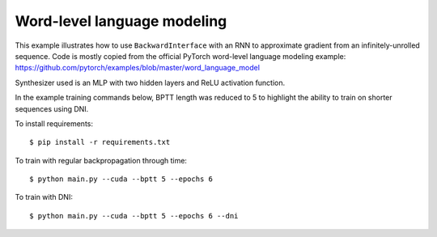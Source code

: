 Word-level language modeling
----------------------------

This example illustrates how to use ``BackwardInterface`` with an RNN to
approximate gradient from an infinitely-unrolled sequence. Code is mostly
copied from the official PyTorch word-level language modeling example:
https://github.com/pytorch/examples/blob/master/word_language_model

Synthesizer used is an MLP with two hidden layers and ReLU activation function.

In the example training commands below, BPTT length was reduced to 5 to
highlight the ability to train on shorter sequences using DNI.

To install requirements::

    $ pip install -r requirements.txt

To train with regular backpropagation through time::

    $ python main.py --cuda --bptt 5 --epochs 6

To train with DNI::

    $ python main.py --cuda --bptt 5 --epochs 6 --dni
